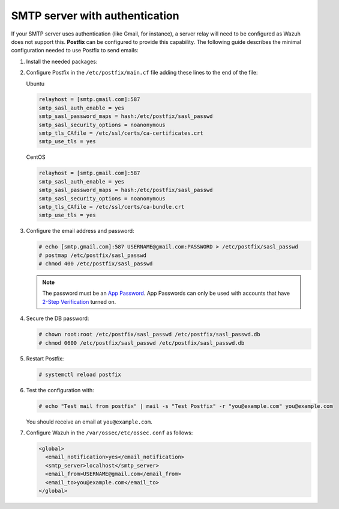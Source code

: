 .. Copyright (C) 2015, Wazuh, Inc.

.. meta::
  :description: In this section of the Wazuh documentation on how to configure email alerts, we show you the minimum configuration needed to use Postfix to send emails.  

.. _smtp_authentication:

SMTP server with authentication
===============================

If your SMTP server uses authentication (like Gmail, for instance), a server relay will need to be configured as Wazuh does not support this. **Postfix** can be configured to provide this capability. The following guide describes the minimal configuration needed to use Postfix to send emails:

#. Install the needed packages:

   .. tabs::

      .. group-tab:: APT

         .. code-block:: console

            # apt-get install postfix mailutils libsasl2-2 ca-certificates libsasl2-modules

      .. group-tab:: Yum

         .. code-block:: console

            # yum update && yum install postfix mailx cyrus-sasl cyrus-sasl-plain


#. Configure Postfix in the ``/etc/postfix/main.cf`` file adding these lines to the end of the file:

   Ubuntu

   .. code-block:: cfg

      relayhost = [smtp.gmail.com]:587
      smtp_sasl_auth_enable = yes
      smtp_sasl_password_maps = hash:/etc/postfix/sasl_passwd
      smtp_sasl_security_options = noanonymous
      smtp_tls_CAfile = /etc/ssl/certs/ca-certificates.crt
      smtp_use_tls = yes

   CentOS

   .. code-block:: cfg

      relayhost = [smtp.gmail.com]:587
      smtp_sasl_auth_enable = yes
      smtp_sasl_password_maps = hash:/etc/postfix/sasl_passwd
      smtp_sasl_security_options = noanonymous
      smtp_tls_CAfile = /etc/ssl/certs/ca-bundle.crt
      smtp_use_tls = yes

#. Configure the email address and password:

   .. code-block:: console

      # echo [smtp.gmail.com]:587 USERNAME@gmail.com:PASSWORD > /etc/postfix/sasl_passwd
      # postmap /etc/postfix/sasl_passwd
      # chmod 400 /etc/postfix/sasl_passwd

   .. note::

      The password must be an `App Password <https://security.google.com/settings/security/apppasswords>`__. App Passwords can only be used with accounts that have `2-Step Verification <https://myaccount.google.com/signinoptions/two-step-verification>`__ turned on.

#. Secure the DB password:

   .. code-block:: console

      # chown root:root /etc/postfix/sasl_passwd /etc/postfix/sasl_passwd.db
      # chmod 0600 /etc/postfix/sasl_passwd /etc/postfix/sasl_passwd.db

#. Restart Postfix:

   .. code-block:: console

      # systemctl reload postfix

#. Test the configuration with:

   .. code-block:: console

      # echo "Test mail from postfix" | mail -s "Test Postfix" -r "you@example.com" you@example.com

   You should receive an email at ``you@example.com``.

#. Configure Wazuh in the ``/var/ossec/etc/ossec.conf`` as follows:

   .. code-block:: xml

      <global>
        <email_notification>yes</email_notification>
        <smtp_server>localhost</smtp_server>
        <email_from>USERNAME@gmail.com</email_from>
        <email_to>you@example.com</email_to>
      </global>
